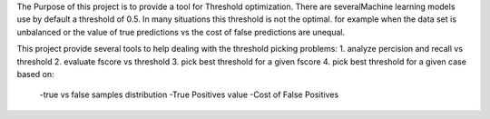 The Purpose of this project is to provide a tool for Threshold optimization.
There are severalMachine learning models use by default a threshold of 0.5.
In many situations this threshold is not the optimal.
for example when the data set is unbalanced or the value of true predictions vs the
cost of false predictions are unequal.

This project provide several tools to help dealing with the threshold picking problems:
1. analyze percision and recall vs threshold
2. evaluate fscore vs threshold
3. pick best threshold for a given fscore
4. pick best threshold for a given case based on:
    -true vs false samples distribution
    -True Positives value
    -Cost of False Positives
